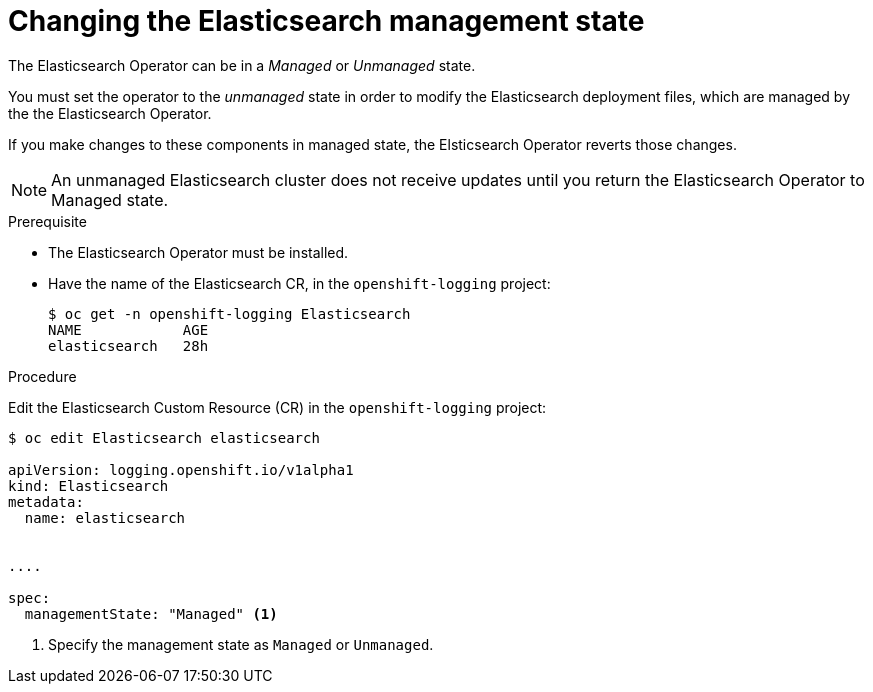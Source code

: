 // Module included in the following assemblies:
//
// * logging/efk-logging-management.adoc

[id="efk-logging-management-state-changing-es-{context}"]
= Changing the Elasticsearch management state

The Elasticsearch Operator can be in a _Managed_ or _Unmanaged_ state.

You must set the operator to the _unmanaged_ state in order to modify the Elasticsearch deployment files, which are managed by the the Elasticsearch Operator. 

If you make changes to these components in managed state, the Elsticsearch Operator reverts those changes. 

[NOTE]
====
An unmanaged Elasticsearch cluster does not receive updates until you return the Elasticsearch Operator to Managed state.
====

.Prerequisite

* The Elasticsearch Operator must be installed.

* Have the name of the Elasticsearch CR, in the `openshift-logging` project:
+
----
$ oc get -n openshift-logging Elasticsearch
NAME            AGE
elasticsearch   28h
----

.Procedure

Edit the Elasticsearch Custom Resource (CR) in the `openshift-logging` project:

[source,yaml]
----
$ oc edit Elasticsearch elasticsearch

apiVersion: logging.openshift.io/v1alpha1
kind: Elasticsearch
metadata:
  name: elasticsearch


....

spec:
  managementState: "Managed" <1>
----

<1> Specify the management state as `Managed` or `Unmanaged`.

